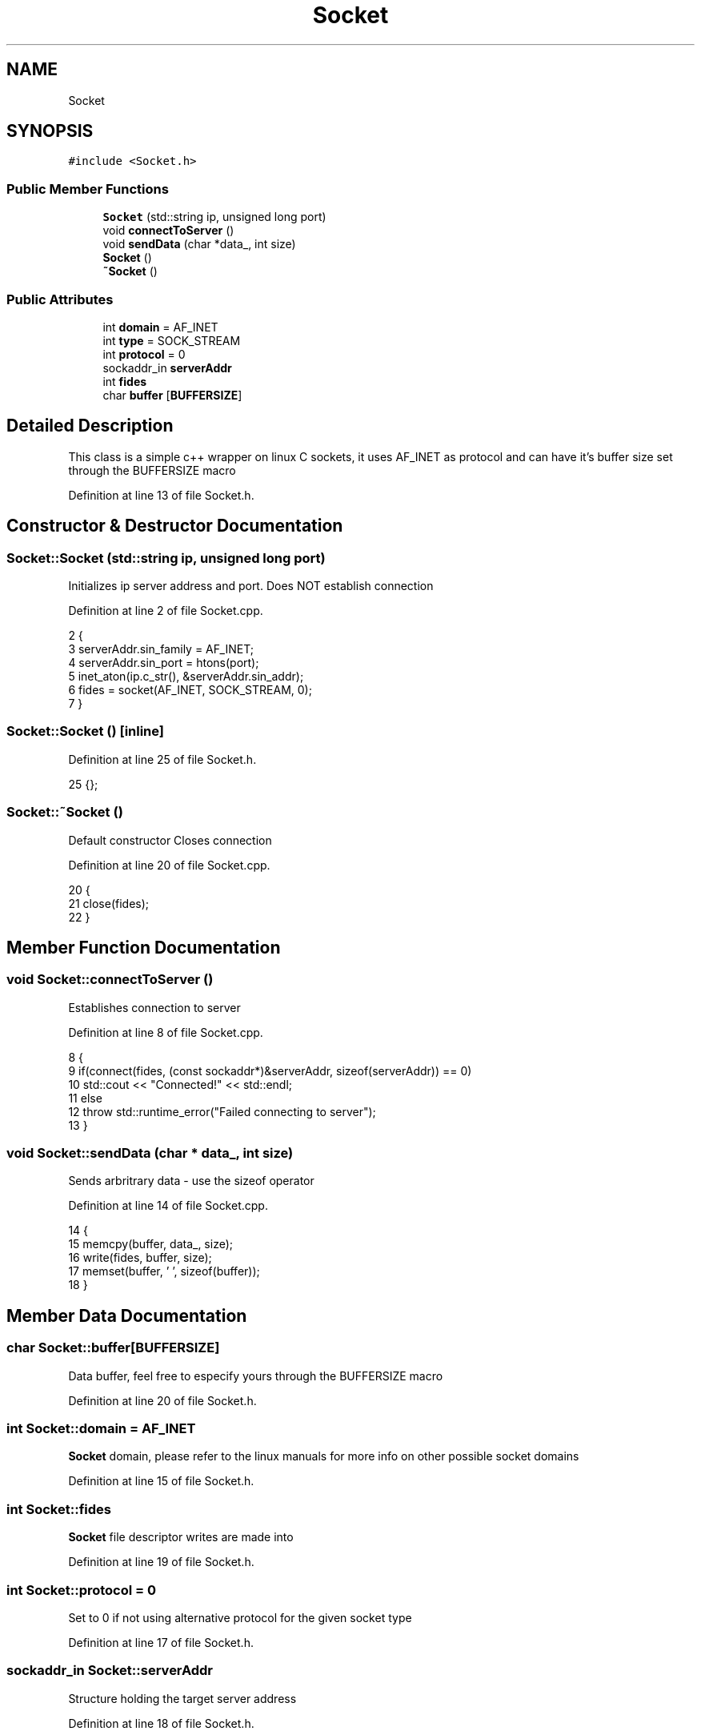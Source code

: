 .TH "Socket" 3 "Sat Jun 3 2017" "Controle" \" -*- nroff -*-
.ad l
.nh
.SH NAME
Socket
.SH SYNOPSIS
.br
.PP
.PP
\fC#include <Socket\&.h>\fP
.SS "Public Member Functions"

.in +1c
.ti -1c
.RI "\fBSocket\fP (std::string ip, unsigned long port)"
.br
.ti -1c
.RI "void \fBconnectToServer\fP ()"
.br
.ti -1c
.RI "void \fBsendData\fP (char *data_, int size)"
.br
.ti -1c
.RI "\fBSocket\fP ()"
.br
.ti -1c
.RI "\fB~Socket\fP ()"
.br
.in -1c
.SS "Public Attributes"

.in +1c
.ti -1c
.RI "int \fBdomain\fP = AF_INET"
.br
.ti -1c
.RI "int \fBtype\fP = SOCK_STREAM"
.br
.ti -1c
.RI "int \fBprotocol\fP = 0"
.br
.ti -1c
.RI "sockaddr_in \fBserverAddr\fP"
.br
.ti -1c
.RI "int \fBfides\fP"
.br
.ti -1c
.RI "char \fBbuffer\fP [\fBBUFFERSIZE\fP]"
.br
.in -1c
.SH "Detailed Description"
.PP 
This class is a simple c++ wrapper on linux C sockets, it uses AF_INET as protocol and can have it's buffer size set through the BUFFERSIZE macro 
.PP
Definition at line 13 of file Socket\&.h\&.
.SH "Constructor & Destructor Documentation"
.PP 
.SS "Socket::Socket (std::string ip, unsigned long port)"
Initializes ip server address and port\&. Does NOT establish connection 
.PP
Definition at line 2 of file Socket\&.cpp\&.
.PP
.nf
2                                               {
3     serverAddr\&.sin_family = AF_INET;
4     serverAddr\&.sin_port = htons(port);
5     inet_aton(ip\&.c_str(), &serverAddr\&.sin_addr);
6     fides = socket(AF_INET, SOCK_STREAM, 0);
7 }
.fi
.SS "Socket::Socket ()\fC [inline]\fP"

.PP
Definition at line 25 of file Socket\&.h\&.
.PP
.nf
25 {}; 
.fi
.SS "Socket::~Socket ()"
Default constructor Closes connection 
.PP
Definition at line 20 of file Socket\&.cpp\&.
.PP
.nf
20                {
21     close(fides);
22 }
.fi
.SH "Member Function Documentation"
.PP 
.SS "void Socket::connectToServer ()"
Establishes connection to server 
.PP
Definition at line 8 of file Socket\&.cpp\&.
.PP
.nf
8                             {
9     if(connect(fides, (const sockaddr*)&serverAddr, sizeof(serverAddr)) == 0)
10         std::cout << "Connected!" << std::endl;
11     else 
12         throw std::runtime_error("Failed connecting to server");
13 }
.fi
.SS "void Socket::sendData (char * data_, int size)"
Sends arbritrary data - use the sizeof operator 
.PP
Definition at line 14 of file Socket\&.cpp\&.
.PP
.nf
14                                           {
15     memcpy(buffer, data_, size);
16     write(fides, buffer, size);
17     memset(buffer, '\0', sizeof(buffer));
18 }
.fi
.SH "Member Data Documentation"
.PP 
.SS "char Socket::buffer[\fBBUFFERSIZE\fP]"
Data buffer, feel free to especify yours through the BUFFERSIZE macro 
.PP
Definition at line 20 of file Socket\&.h\&.
.SS "int Socket::domain = AF_INET"
\fBSocket\fP domain, please refer to the linux manuals for more info on other possible socket domains 
.PP
Definition at line 15 of file Socket\&.h\&.
.SS "int Socket::fides"
\fBSocket\fP file descriptor writes are made into 
.PP
Definition at line 19 of file Socket\&.h\&.
.SS "int Socket::protocol = 0"
Set to 0 if not using alternative protocol for the given socket type 
.PP
Definition at line 17 of file Socket\&.h\&.
.SS "sockaddr_in Socket::serverAddr"
Structure holding the target server address 
.PP
Definition at line 18 of file Socket\&.h\&.
.SS "int Socket::type = SOCK_STREAM"
\fBSocket\fP type - TCP packet stream -, please refer to the linux manuals for more info on other possible socket types 
.PP
Definition at line 16 of file Socket\&.h\&.

.SH "Author"
.PP 
Generated automatically by Doxygen for Controle from the source code\&.
